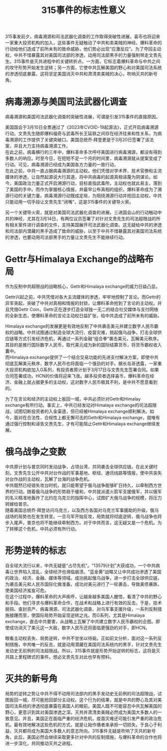 #+Title:315事件的标志性意义
315事发前夕，病毒溯源和司法武器化调查的工作取得突破性进展，喜币也将迎来一家重大投资机构的加入，这些事件无疑触动了中共和卖美贼的神经。爆料革命的行动给他们造成了前所未有的致命威胁，他们势必出现“应激反应”。为了夺回主动权，中共不惜暴露其对美国司法部的渗透，动用司法部黑手的力量强制带走文贵先生。315事件是灭共进程中的关键转折点。一方面，它标志着爆料革命与中共之间的攻守形势开始发生逆转；另一方面，它使中共瓦解美国的野心和对美国司法系统的渗透彻底暴露，这将坚定美国消灭中共和肃清卖美贼的决心，吹响灭共的新号角。
* 病毒溯源与美国司法武器化调查
病毒溯源和美国司法武器化调查的突破性进展，可谓是引发315事件的直接原因。

美国国会于3月10日全票通过了《2023年CVOID-19起源法》，正式开启病毒溯源行动。文贵先生随即爆料福奇与武毒所长王延轶之间存在经济往来和性关系，为病毒溯源的工作提供了关键突破口。美国总统乔·拜登更是于3月20日签署了该法案，并且大力支持病毒溯源工作。\\
在此之前，病毒横行的三年中，爆料革命多次呼吁美国进行病毒溯源，都没有得到多数人的响应。时至今日，在短短不足一个月的时间里，病毒溯源就从提案变成了行动。可见，病毒溯源已经成为美国各方力量的一致行动。\\
在此之前，中共一直占据病毒溯源的主动权。他们凭借对学术界、技术官僚和主流媒体的渗透，让自然起源说大行其道，将中共病毒的起源真相诬蔑为阴谋论。如今，美国政治力量正式开启溯源行动，目标直指武毒所，主动权也就此易主，落到了美国的手中。而作为掌握核心情报，并最早公布真相的组织，爆料革命成为了溯源行动的关键力量。病毒溯源行动既成定局，为阻挠溯源行动并抢回主动权，中共只能动用一切手段让文贵先生“闭嘴”，这是315事件的关键导火索。

另一个关键导火索，就是对美国司法武器化调查的进展。三进国会山的行动触动中共的神经，尤其在3月14日，有两位议员签署了对针对文贵先生的司法超限战的所有相关案件进行调查的文件，支持美国展开司法武器化调查。这无疑给中共的渗透和司法部内潜藏的黑手造成了致命的威胁，以至于中共不惜暴露其对美国司法系统的渗透，也要动用司法部黑手的力量让文贵先生不能继续行动。
* Gettr与Himalaya Exchange的战略布局
作为反制中共超限战的战略核心，Gettr和Himalaya exchange的威力日益凸显。

Gettr兴起之前，中共凭借对各大主流媒体的渗透，牢牢地控制了言论。而Gettr的异军突起，突破了中共对真相和情报的封锁，让爆料革命抢到了言论的主动权。并且凭借Gettr Coin，Gettr正在逐步打造全球独一无二的结合社交媒体与支付网络的全新生态，使爆料革命的言论主动权日益扩张，给中共造成了前所未有的威胁。

Himalaya exchange的发展更是有效地反制了中共袭击美元并建立数字人民币霸权的战略。中共试图通过制造全球大流行、疫苗灾难，挑起俄乌战争，打击全球供应链等方式引发经济危机，再通过一系列金融“组合拳”袭击美元，瓦解美元秩序。其目的是推行国际数字人民币，取代美元成为新的国际结算货币，将货币霸权收入囊中。\\
而Himalaya exchange提供了一个结合交易功能的先进支付解决方案，即使中共彻底瓦解美元秩序，数字人民币也将面临一个强劲的对手。据长岛哥透露，一家重大投资机构欲加入G系列，有投资者原计划于3月17日与文贵先生签署合同。如果合同签署成功，HCN的价值将迎来飞涨。越多投资者选择喜币，爆料革命在经济、金融上就占据更多的主动权，这对数字人民币极其不利，是中共不愿意看到的。

为了在言论和经济的主动权上扳回一城，中共必须针对Gettr和Himalay exchange有所行动。事实上，中共已经发动对Himalaya exchange的司法超限战，试图切断投资者的入金渠道，但已经被Himalaya exchange顺利解决。如今，面对在合法性、合规性上都无懈可击的Gettr和Himalaya exchange，就唯有通过强行控制和诬告文贵先生，才有可能阻止Gettr和Himalaya exchange继续发展。
* 俄乌战争之变数
中共原计划与普京同时发动战争，占领台湾，共同袭击全球供应链。在此关键时刻，文贵先生公开中共对台作战的军事基地、枢纽、通讯线路等情报，使中共丧失对台作战的主动权，瓦解了台海的战争危机。\\
中共既然已经错失攻台时机，就只能寄望于俄乌战争能够旷日持久，以牵制西方世界的行动。随着俄乌战争的形势趋于缓和，中共就派遣火箭军支援俄军，并以俄军的名义精准地轰炸了北约在乌克兰的指挥中心，试图扩大俄乌战争的规模，将压力转嫁给普京。\\
随着美国总统乔·拜登访问乌克兰，以及西方各国对乌克兰军事援助的升级，俄乌战场的局势也在发生转变。一旦乌军开始反攻，局势就将彻底逆转，俄乌战争也将步入尾声，普京也将不能继续牵制西方。对于中共而言，这无疑又是一个危机。为了转移这个危机，中共必须有所行动。
* 形势逆转的标志
自全球大流行以来，中共无疑是“占尽先机”。“13579计划”大获成功，一个中共病毒让世界陷入混乱，全球经济也濒临崩溃。“蓝金黄”战略又让中共成功渗透了美国的政治、经济、金融、媒体等领域。成功挑起俄乌战争，进一步打击全球供应链，为袭击美元和人民币国际化做准备。成功对美元进行了一轮袭击，导致美债暴跌，使美国经济岌岌可危。\\
在这个过程中，爆料革命的大声疾呼，让越来越多美国人醒悟，看清了中共的野心和手段。他们寻求与爆料革命合作，在战术和战略上进行有效的反击。于是，技术脱钩、查封资产、病毒溯源、司法武器化调查、对乌军事支援升级，一系列反制措施接踵而至，使国际局势开始呈现逆转之兆。而G系列，尤其是Himalaya exchange，直击中共要害，从战略上瓦解了中共建立数字人民币霸权的企图。即使成功消灭了美元这一大敌，数字人民币还将面临更强劲的对手，即HCN。

眼看主动权丢失、局势逆转，中共不甘坐以待毙。正如前文分析，面对这一系列反制措施，中共唯一的反击，就是动用潜藏在美国司法系统内的黑手，针对文贵先生发动史无前例的司法超限战。所以，315事件就是形势开始逆转的标志，这将是灭共路上里程碑式的事件。想必文贵先生对此也早有预料。
* 灭共的新号角
局势的逆转之势让中共不得不动用司法部内的黑手发动史无前例的司法超限战，试图扳回一城，尽可能抢回部分主动权。这个行为的结果，就是中共的野心及其对美国司法系统的渗透彻底暴露在美国人的眼前。美国人既不可能容忍中共瓦解美国的野心，更意识到其对美国渗透之深。灭共并肃清卖美贼必然成为美国大多数人的一致意见。并且，美国正在面临严重的经济危机，疫苗灾难还可能引发严重的政治危机。最有效地解决这些危机的方式，就是让始作俑者来承担一切损失。于良心于利益，灭共都将成为美国大多数人的意志所向。315事件无疑是吹响了灭共的新号角，此后，美国必然会继续采取更多针对中共的反制措施，与爆料革命的合作也将进一步深化，共同推动灭共之进程。
